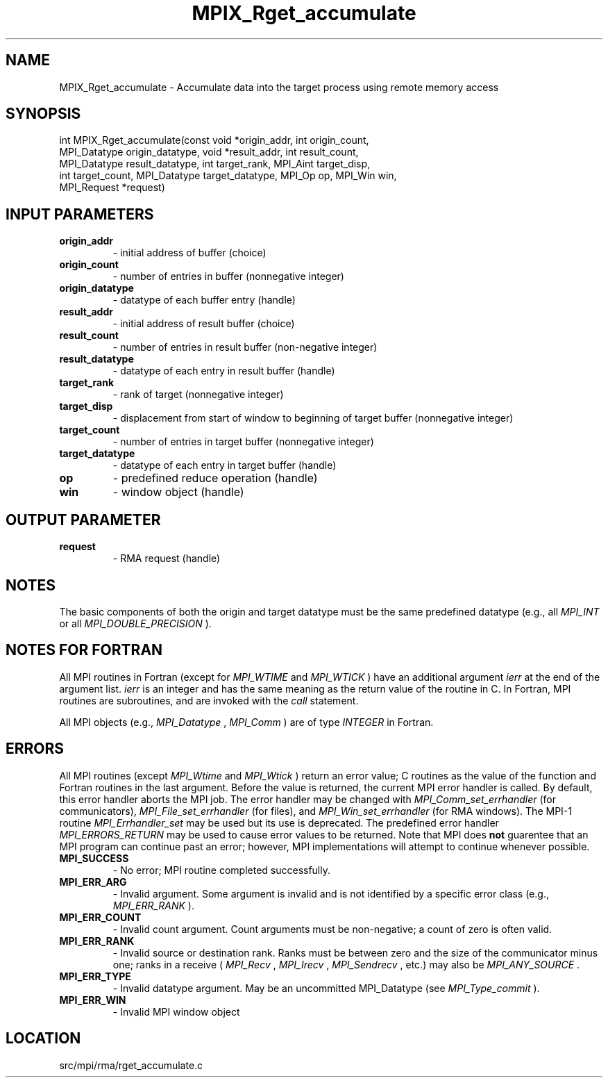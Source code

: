 .TH MPIX_Rget_accumulate 3 "9/20/2012" " " "MPI"
.SH NAME
MPIX_Rget_accumulate \-  Accumulate data into the target process using remote  memory access  
.SH SYNOPSIS
.nf
int MPIX_Rget_accumulate(const void *origin_addr, int origin_count,
        MPI_Datatype origin_datatype, void *result_addr, int result_count,
        MPI_Datatype result_datatype, int target_rank, MPI_Aint target_disp,
        int target_count, MPI_Datatype target_datatype, MPI_Op op, MPI_Win win,
        MPI_Request *request)
.fi
.SH INPUT PARAMETERS
.PD 0
.TP
.B origin_addr 
- initial address of buffer (choice) 
.PD 1
.PD 0
.TP
.B origin_count 
- number of entries in buffer (nonnegative integer) 
.PD 1
.PD 0
.TP
.B origin_datatype 
- datatype of each buffer entry (handle) 
.PD 1
.PD 0
.TP
.B result_addr 
- initial address of result buffer (choice)
.PD 1
.PD 0
.TP
.B result_count 
- number of entries in result buffer (non-negative integer)
.PD 1
.PD 0
.TP
.B result_datatype 
- datatype of each entry in result buffer (handle)
.PD 1
.PD 0
.TP
.B target_rank 
- rank of target (nonnegative integer) 
.PD 1
.PD 0
.TP
.B target_disp 
- displacement from start of window to beginning of target 
buffer (nonnegative integer)  
.PD 1
.PD 0
.TP
.B target_count 
- number of entries in target buffer (nonnegative integer) 
.PD 1
.PD 0
.TP
.B target_datatype 
- datatype of each entry in target buffer (handle) 
.PD 1
.PD 0
.TP
.B op 
- predefined reduce operation (handle) 
.PD 1
.PD 0
.TP
.B win 
- window object (handle) 
.PD 1

.SH OUTPUT PARAMETER
.PD 0
.TP
.B request 
- RMA request (handle)
.PD 1

.SH NOTES
The basic components of both the origin and target datatype must be the same
predefined datatype (e.g., all 
.I MPI_INT
or all 
.I MPI_DOUBLE_PRECISION
).

.SH NOTES FOR FORTRAN
All MPI routines in Fortran (except for 
.I MPI_WTIME
and 
.I MPI_WTICK
) have
an additional argument 
.I ierr
at the end of the argument list.  
.I ierr
is an integer and has the same meaning as the return value of the routine
in C.  In Fortran, MPI routines are subroutines, and are invoked with the
.I call
statement.

All MPI objects (e.g., 
.I MPI_Datatype
, 
.I MPI_Comm
) are of type 
.I INTEGER
in Fortran.

.SH ERRORS

All MPI routines (except 
.I MPI_Wtime
and 
.I MPI_Wtick
) return an error value;
C routines as the value of the function and Fortran routines in the last
argument.  Before the value is returned, the current MPI error handler is
called.  By default, this error handler aborts the MPI job.  The error handler
may be changed with 
.I MPI_Comm_set_errhandler
(for communicators),
.I MPI_File_set_errhandler
(for files), and 
.I MPI_Win_set_errhandler
(for
RMA windows).  The MPI-1 routine 
.I MPI_Errhandler_set
may be used but
its use is deprecated.  The predefined error handler
.I MPI_ERRORS_RETURN
may be used to cause error values to be returned.
Note that MPI does 
.B not
guarentee that an MPI program can continue past
an error; however, MPI implementations will attempt to continue whenever
possible.

.PD 0
.TP
.B MPI_SUCCESS 
- No error; MPI routine completed successfully.
.PD 1
.PD 0
.TP
.B MPI_ERR_ARG 
- Invalid argument.  Some argument is invalid and is not
identified by a specific error class (e.g., 
.I MPI_ERR_RANK
).
.PD 1
.PD 0
.TP
.B MPI_ERR_COUNT 
- Invalid count argument.  Count arguments must be 
non-negative; a count of zero is often valid.
.PD 1
.PD 0
.TP
.B MPI_ERR_RANK 
- Invalid source or destination rank.  Ranks must be between
zero and the size of the communicator minus one; ranks in a receive
(
.I MPI_Recv
, 
.I MPI_Irecv
, 
.I MPI_Sendrecv
, etc.) may also be 
.I MPI_ANY_SOURCE
\&.

.PD 1
.PD 0
.TP
.B MPI_ERR_TYPE 
- Invalid datatype argument.  May be an uncommitted 
MPI_Datatype (see 
.I MPI_Type_commit
).
.PD 1
.PD 0
.TP
.B MPI_ERR_WIN 
- Invalid MPI window object
.PD 1
.SH LOCATION
src/mpi/rma/rget_accumulate.c
